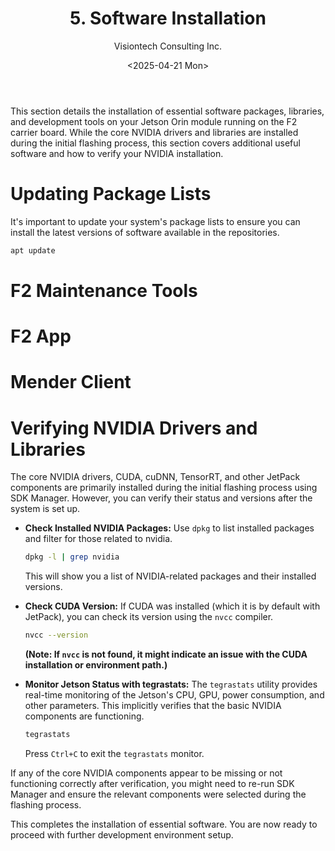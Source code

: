 #+TITLE: 5. Software Installation
#+AUTHOR: Visiontech Consulting Inc.
#+DATE: <2025-04-21 Mon>
#+OPTIONS: toc:nil num:nil

This section details the installation of essential software packages, libraries, and development tools on your Jetson Orin module running on the F2 carrier board. While the core NVIDIA drivers and libraries are installed during the initial flashing process, this section covers additional useful software and how to verify your NVIDIA installation.

* Updating Package Lists

It's important to update your system's package lists to ensure you can install the latest versions of software available in the repositories.

#+BEGIN_SRC sh :dir /sudo::
  apt update
#+END_SRC

* F2 Maintenance Tools

* F2 App

* Mender Client

* Verifying NVIDIA Drivers and Libraries

The core NVIDIA drivers, CUDA, cuDNN, TensorRT, and other JetPack components are primarily installed during the initial flashing process using SDK Manager. However, you can verify their status and versions after the system is set up.

- *Check Installed NVIDIA Packages:*
  Use ~dpkg~ to list installed packages and filter for those related to nvidia.
  #+BEGIN_SRC sh
    dpkg -l | grep nvidia
  #+END_SRC
  This will show you a list of NVIDIA-related packages and their installed versions.

- *Check CUDA Version:*
  If CUDA was installed (which it is by default with JetPack), you can check its version using the ~nvcc~ compiler.
  #+BEGIN_SRC sh
    nvcc --version
  #+END_SRC
  *(Note: If =nvcc= is not found, it might indicate an issue with the CUDA installation or environment path.)*

- *Monitor Jetson Status with tegrastats:*
  The ~tegrastats~ utility provides real-time monitoring of the Jetson's CPU, GPU, power consumption, and other parameters. This implicitly verifies that the basic NVIDIA components are functioning.
  #+BEGIN_SRC sh
    tegrastats
  #+END_SRC
  Press ~Ctrl+C~ to exit the ~tegrastats~ monitor.

If any of the core NVIDIA components appear to be missing or not functioning correctly after verification, you might need to re-run SDK Manager and ensure the relevant components were selected during the flashing process.

This completes the installation of essential software. You are now ready to  proceed with further development environment setup.

